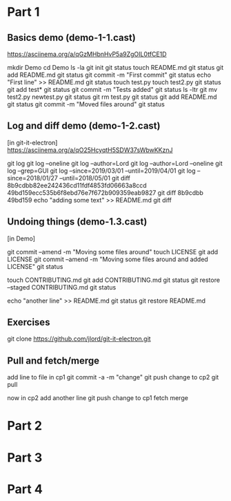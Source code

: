* Part 1

** Basics demo (demo-1-1.cast)
https://asciinema.org/a/qGzMHbnHvP5a9ZgOIL0tfCE1D

mkdir Demo
cd Demo
ls -la
git init
git status
touch README.md
git status
git add README.md
git status
git commit -m "First commit"
git status
echo "First line" >> README.md
git status
touch test.py
touch test2.py
git status
git add test*
git status
git commit -m "Tests added" 
git status 
ls -ltr
git mv test2.py newtest.py
git status
git rm test.py
git status
git add README.md
git status
git commit -m "Moved files around"
git status

** Log and diff demo (demo-1-2.cast)
[in git-it-electron]
https://asciinema.org/a/qO25HcyqtH5SDW37sWbwKKznJ

git log
git log --oneline
git log --author=Lord
git log --author=Lord --oneline
git log --grep=GUI
git log --since=2019/03/01 --until=2019/04/01
git log --since=2018/01/27 --until=2018/05/01
git diff 8b9cdbb82ee242436cd11fdf4853fd06663a8ccd 49bd159ecc535b6f8ebd76e7f672b909359eab9827 
git diff 8b9cdbb 49bd159
echo "adding some text" >> README.md
git diff

** Undoing things (demo-1.3.cast)
[in Demo]

git commit --amend -m "Moving some files around"
touch LICENSE
git add LICENSE
git commit --amend -m "Moving some files around and added LICENSE"
git status

touch CONTRIBUTING.md
git add CONTRIBUTING.md
git status
git restore --staged CONTRIBUTING.md
git status

echo "another line" >> README.md
git status
git restore README.md




** Exercises

git clone https://github.com/jlord/git-it-electron.git

** Pull and fetch/merge

add line to file in cp1
git commit -a -m "change"
git push
change to cp2
git pull

now in cp2 
add another line
git push
change to cp1
fetch
merge

* Part 2

* Part 3

* Part 4
